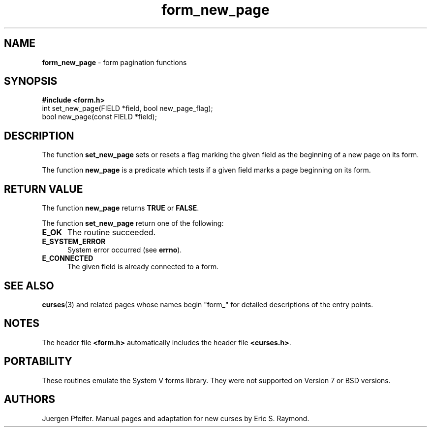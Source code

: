 '\" t
.\" $OpenBSD: src/lib/libform/form_new_page.3,v 1.8 2010/01/12 23:22:07 nicm Exp $
.\"
.\"***************************************************************************
.\" Copyright (c) 1998-2002,2006 Free Software Foundation, Inc.              *
.\"                                                                          *
.\" Permission is hereby granted, free of charge, to any person obtaining a  *
.\" copy of this software and associated documentation files (the            *
.\" "Software"), to deal in the Software without restriction, including      *
.\" without limitation the rights to use, copy, modify, merge, publish,      *
.\" distribute, distribute with modifications, sublicense, and/or sell       *
.\" copies of the Software, and to permit persons to whom the Software is    *
.\" furnished to do so, subject to the following conditions:                 *
.\"                                                                          *
.\" The above copyright notice and this permission notice shall be included  *
.\" in all copies or substantial portions of the Software.                   *
.\"                                                                          *
.\" THE SOFTWARE IS PROVIDED "AS IS", WITHOUT WARRANTY OF ANY KIND, EXPRESS  *
.\" OR IMPLIED, INCLUDING BUT NOT LIMITED TO THE WARRANTIES OF               *
.\" MERCHANTABILITY, FITNESS FOR A PARTICULAR PURPOSE AND NONINFRINGEMENT.   *
.\" IN NO EVENT SHALL THE ABOVE COPYRIGHT HOLDERS BE LIABLE FOR ANY CLAIM,   *
.\" DAMAGES OR OTHER LIABILITY, WHETHER IN AN ACTION OF CONTRACT, TORT OR    *
.\" OTHERWISE, ARISING FROM, OUT OF OR IN CONNECTION WITH THE SOFTWARE OR    *
.\" THE USE OR OTHER DEALINGS IN THE SOFTWARE.                               *
.\"                                                                          *
.\" Except as contained in this notice, the name(s) of the above copyright   *
.\" holders shall not be used in advertising or otherwise to promote the     *
.\" sale, use or other dealings in this Software without prior written       *
.\" authorization.                                                           *
.\"***************************************************************************
.\"
.\" $Id: form_new_page.3x,v 1.8 2006/11/04 17:12:00 tom Exp $
.TH form_new_page 3 ""
.SH NAME
\fBform_new_page\fR - form pagination functions
.SH SYNOPSIS
\fB#include <form.h>\fR
.br
int set_new_page(FIELD *field, bool new_page_flag);
.br
bool new_page(const FIELD *field);
.br
.SH DESCRIPTION
The function \fBset_new_page\fR sets or resets a flag marking the given field
as the beginning of a new page on its form.
.PP
The function \fBnew_page\fR is a predicate which tests if a given field marks
a page beginning on its form.
.SH RETURN VALUE
The function \fBnew_page\fR returns \fBTRUE\fR or \fBFALSE\fR.
.PP
The function \fBset_new_page\fR return one of the following:
.TP 5
.B E_OK
The routine succeeded.
.TP 5
.B E_SYSTEM_ERROR
System error occurred (see \fBerrno\fR).
.TP 5
.B E_CONNECTED
The given field is already connected to a form.
.SH SEE ALSO
\fBcurses\fR(3) and related pages whose names begin "form_" for detailed
descriptions of the entry points.
.SH NOTES
The header file \fB<form.h>\fR automatically includes the header file
\fB<curses.h>\fR.
.SH PORTABILITY
These routines emulate the System V forms library.  They were not supported on
Version 7 or BSD versions.
.SH AUTHORS
Juergen Pfeifer.  Manual pages and adaptation for new curses by Eric
S. Raymond.
.\"#
.\"# The following sets edit modes for GNU EMACS
.\"# Local Variables:
.\"# mode:nroff
.\"# fill-column:79
.\"# End:
